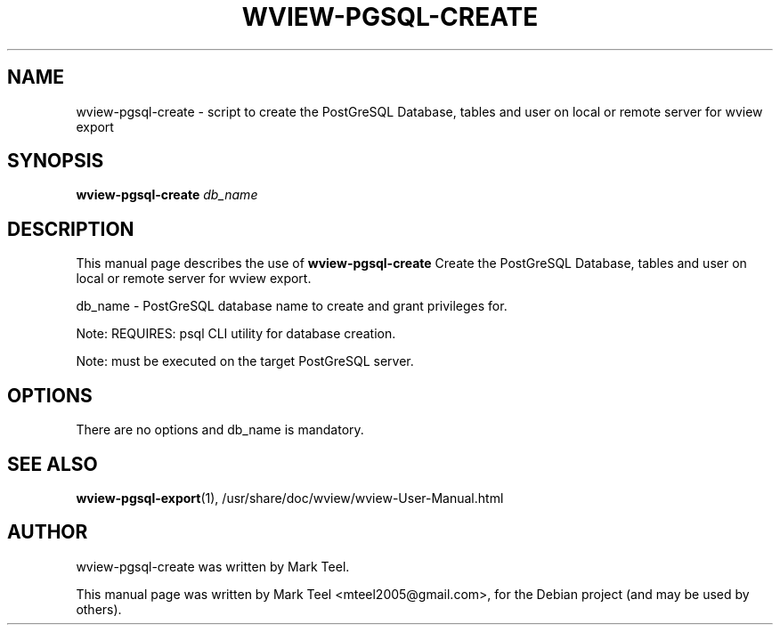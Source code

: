 .\"                                      Hey, EMACS: -*- nroff -*-
.\" First parameter, NAME, should be all caps
.\" Second parameter, SECTION, should be 1-8, maybe w/ subsection
.\" other parameters are allowed: see man(7), man(1)
.TH WVIEW-PGSQL-CREATE 1 "November 19, 2009"
.\" Please adjust this date whenever revising the manpage.
.\"
.\" Some roff macros, for reference:
.\" .nh        disable hyphenation
.\" .hy        enable hyphenation
.\" .ad l      left justify
.\" .ad b      justify to both left and right margins
.\" .nf        disable filling
.\" .fi        enable filling
.\" .br        insert line break
.\" .sp <n>    insert n+1 empty lines
.\" for manpage-specific macros, see man(7)
.SH NAME
wview-pgsql-create \- script to create the PostGreSQL Database, tables and user on local or remote server for wview export 
.SH SYNOPSIS
.B wview-pgsql-create
.I db_name
.SH DESCRIPTION
This manual page describes the use of
.B wview-pgsql-create
.
Create the PostGreSQL Database, tables and user on local or remote server for wview export.
.P
db_name              - PostGreSQL database name to create and grant privileges for.
.P
Note: REQUIRES: psql CLI utility for database creation.
.P
Note: must be executed on the target PostGreSQL server.
.SH OPTIONS
There are no options and db_name is mandatory.
.SH SEE ALSO
.BR wview-pgsql-export (1),
/usr/share/doc/wview/wview-User-Manual.html
.SH AUTHOR
wview-pgsql-create was written by Mark Teel.
.PP
This manual page was written by Mark Teel <mteel2005@gmail.com>,
for the Debian project (and may be used by others).

